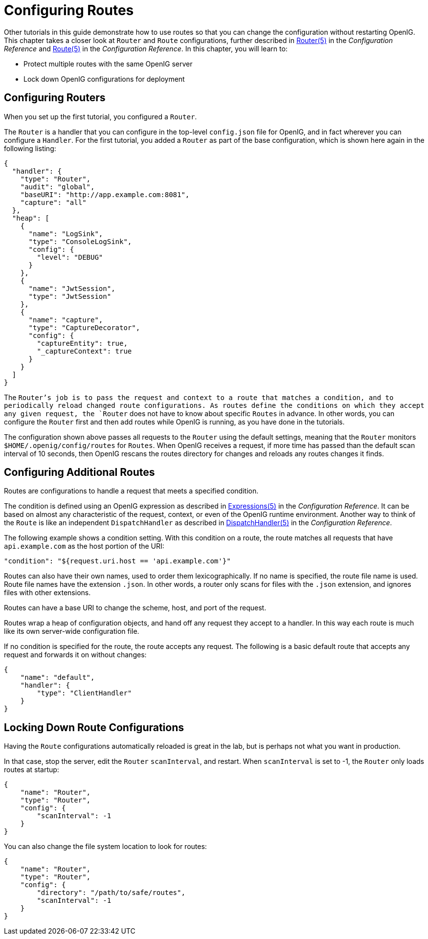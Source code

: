 ////
  The contents of this file are subject to the terms of the Common Development and
  Distribution License (the License). You may not use this file except in compliance with the
  License.
 
  You can obtain a copy of the License at legal/CDDLv1.0.txt. See the License for the
  specific language governing permission and limitations under the License.
 
  When distributing Covered Software, include this CDDL Header Notice in each file and include
  the License file at legal/CDDLv1.0.txt. If applicable, add the following below the CDDL
  Header, with the fields enclosed by brackets [] replaced by your own identifying
  information: "Portions copyright [year] [name of copyright owner]".
 
  Copyright 2017 ForgeRock AS.
  Portions Copyright 2024 3A Systems LLC.
////

:figure-caption!:
:example-caption!:
:table-caption!:
:leveloffset: -1"


[#chap-routing]
== Configuring Routes

Other tutorials in this guide demonstrate how to use routes so that you can change the configuration without restarting OpenIG. This chapter takes a closer look at `Router` and `Route` configurations, further described in xref:reference:handlers-conf.adoc#Router[Router(5)] in the __Configuration Reference__ and xref:reference:handlers-conf.adoc#Route[Route(5)] in the __Configuration Reference__. In this chapter, you will learn to:

* Protect multiple routes with the same OpenIG server

* Lock down OpenIG configurations for deployment


[#routing-router-setup]
=== Configuring Routers

When you set up the first tutorial, you configured a `Router`.

The `Router` is a handler that you can configure in the top-level `config.json` file for OpenIG, and in fact wherever you can configure a `Handler`. For the first tutorial, you added a `Router` as part of the base configuration, which is shown here again in the following listing:

[source, javascript]
----
{
  "handler": {
    "type": "Router",
    "audit": "global",
    "baseURI": "http://app.example.com:8081",
    "capture": "all"
  },
  "heap": [
    {
      "name": "LogSink",
      "type": "ConsoleLogSink",
      "config": {
        "level": "DEBUG"
      }
    },
    {
      "name": "JwtSession",
      "type": "JwtSession"
    },
    {
      "name": "capture",
      "type": "CaptureDecorator",
      "config": {
        "captureEntity": true,
        "_captureContext": true
      }
    }
  ]
}
----
The `Router`'s job is to pass the request and context to a route that matches a condition, and to periodically reload changed route configurations. As routes define the conditions on which they accept any given request, the `Router` does not have to know about specific `Routes` in advance. In other words, you can configure the `Router` first and then add routes while OpenIG is running, as you have done in the tutorials.

The configuration shown above passes all requests to the `Router` using the default settings, meaning that the `Router` monitors `$HOME/.openig/config/routes` for `Routes`. When OpenIG receives a request, if more time has passed than the default scan interval of 10 seconds, then OpenIG rescans the routes directory for changes and reloads any routes changes it finds.


[#routing-route-setup]
=== Configuring Additional Routes

Routes are configurations to handle a request that meets a specified condition.

The condition is defined using an OpenIG expression as described in xref:reference:expressions-conf.adoc#Expressions[Expressions(5)] in the __Configuration Reference__. It can be based on almost any characteristic of the request, context, or even of the OpenIG runtime environment. Another way to think of the `Route` is like an independent `DispatchHandler` as described in xref:reference:handlers-conf.adoc#DispatchHandler[DispatchHandler(5)] in the __Configuration Reference__.

The following example shows a condition setting. With this condition on a route, the route matches all requests that have `api.example.com` as the host portion of the URI:

[source, javascript]
----
"condition": "${request.uri.host == 'api.example.com'}"
----
Routes can also have their own names, used to order them lexicographically. If no name is specified, the route file name is used. Route file names have the extension `.json`. In other words, a router only scans for files with the `.json` extension, and ignores files with other extensions.

Routes can have a base URI to change the scheme, host, and port of the request.

Routes wrap a heap of configuration objects, and hand off any request they accept to a handler. In this way each route is much like its own server-wide configuration file.

If no condition is specified for the route, the route accepts any request. The following is a basic default route that accepts any request and forwards it on without changes:

[source, javascript]
----
{
    "name": "default",
    "handler": {
        "type": "ClientHandler"
    }
}
----


[#routing-lockdown]
=== Locking Down Route Configurations

Having the `Route` configurations automatically reloaded is great in the lab, but is perhaps not what you want in production.

In that case, stop the server, edit the `Router` `scanInterval`, and restart. When `scanInterval` is set to -1, the `Router` only loads routes at startup:

[source, javascript]
----
{
    "name": "Router",
    "type": "Router",
    "config": {
        "scanInterval": -1
    }
}
----
You can also change the file system location to look for routes:

[source, javascript]
----
{
    "name": "Router",
    "type": "Router",
    "config": {
        "directory": "/path/to/safe/routes",
        "scanInterval": -1
    }
}
----


